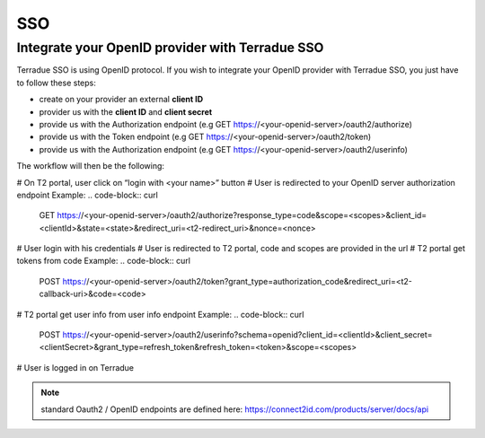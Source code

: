 SSO
===

Integrate your OpenID provider with Terradue SSO
------------------------------------------------

Terradue SSO is using OpenID protocol. If you wish to integrate your OpenID provider with Terradue SSO, you just have to follow these steps:

- create on your provider an external **client ID**
- provider us with the **client ID** and **client secret**
- provide us with the Authorization endpoint (e.g GET https://<your-openid-server>/oauth2/authorize)
- provide us with the Token endpoint (e.g GET https://<your-openid-server>/oauth2/token)
- provide us with the Authorization endpoint (e.g GET https://<your-openid-server>/oauth2/userinfo)

The workflow will then be the following:

# On T2 portal, user click on “login with <your name>” button
# User is redirected to your OpenID server authorization endpoint 
Example:
.. code-block:: curl
	GET https://<your-openid-server>/oauth2/authorize?response_type=code&scope=<scopes>&client_id=<clientId>&state=<state>&redirect_uri=<t2-redirect_uri>&nonce=<nonce>

# User login with his credentials
# User is redirected to T2 portal, code and scopes are provided in the url
# T2 portal get tokens from code 
Example:
.. code-block:: curl
	POST https://<your-openid-server>/oauth2/token?grant_type=authorization_code&redirect_uri=<t2-callback-uri>&code=<code>

# T2 portal get user info from user info endpoint 
Example:
.. code-block:: curl
	POST https://<your-openid-server>/oauth2/userinfo?schema=openid?client_id=<clientId>&client_secret=<clientSecret>&grant_type=refresh_token&refresh_token=<token>&scope=<scopes>

# User is logged in on Terradue

.. NOTE::
	standard Oauth2 / OpenID endpoints are defined here: `https://connect2id.com/products/server/docs/api <https://connect2id.com/products/server/docs/api>`_